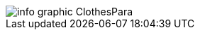 :bookseries: radar

[[clothesline]]
[role="fullpage"]
image::images/info_graphic_ClothesPara.jpg[scaledwidth="90%"]